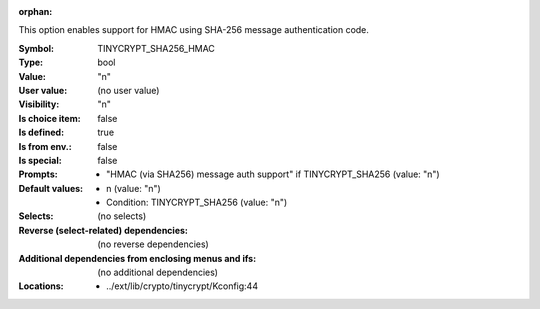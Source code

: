 :orphan:

.. title:: TINYCRYPT_SHA256_HMAC

.. option:: CONFIG_TINYCRYPT_SHA256_HMAC:
.. _CONFIG_TINYCRYPT_SHA256_HMAC:

This option enables support for HMAC using SHA-256
message authentication code.



:Symbol:           TINYCRYPT_SHA256_HMAC
:Type:             bool
:Value:            "n"
:User value:       (no user value)
:Visibility:       "n"
:Is choice item:   false
:Is defined:       true
:Is from env.:     false
:Is special:       false
:Prompts:

 *  "HMAC (via SHA256) message auth support" if TINYCRYPT_SHA256 (value: "n")
:Default values:

 *  n (value: "n")
 *   Condition: TINYCRYPT_SHA256 (value: "n")
:Selects:
 (no selects)
:Reverse (select-related) dependencies:
 (no reverse dependencies)
:Additional dependencies from enclosing menus and ifs:
 (no additional dependencies)
:Locations:
 * ../ext/lib/crypto/tinycrypt/Kconfig:44